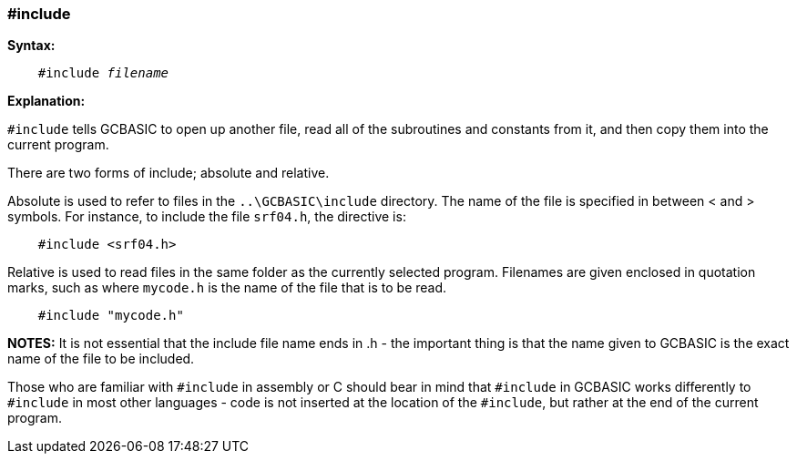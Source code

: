 === #include

*Syntax:*
[subs="quotes"]
----
    #include __filename__
----

*Explanation:*

`#include` tells GCBASIC to open up another file, read all of the subroutines and constants from it, and then copy them into the current program.

There are two forms of include; absolute and relative.

Absolute is used to refer to files in the `..\GCBASIC\include`  directory. The name of the file is specified in between < and > symbols. For instance, to include the file `srf04.h`, the directive is:

----
    #include <srf04.h>
----

Relative is used to read files in the same folder as the currently selected program. Filenames are given enclosed in quotation marks, such as where `mycode.h` is the name of the file that is to be read.

----
    #include "mycode.h"
----

*NOTES:*
It is not essential that the include file name ends in .h - the important thing is that the name given to GCBASIC is the exact name of the file to be included.

Those who are familiar with `#include` in assembly or C should bear in mind that `#include` in GCBASIC works differently to `#include` in most other languages - code is not inserted at the location of the `#include`, but rather at the end of the current program.